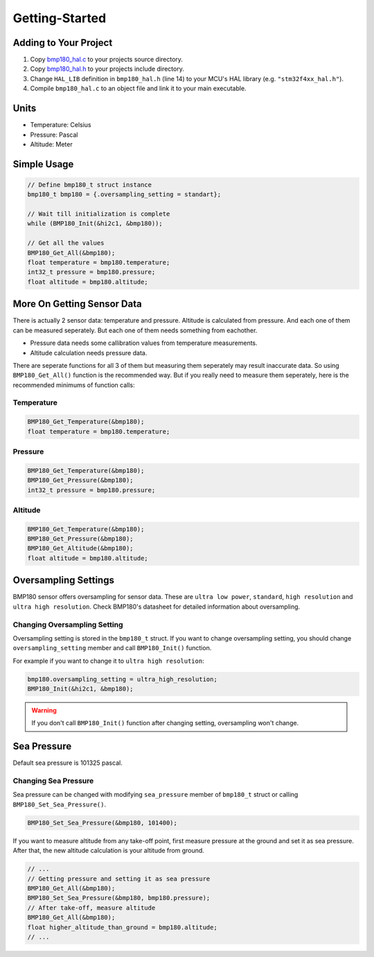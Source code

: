 Getting-Started
===============

Adding to Your Project
^^^^^^^^^^^^^^^^^^^^^^

1. Copy `bmp180_hal.c <https://github.com/ceyhunsen/bmp180-stm32-driver/blob/main/bmp180_hal.c>`_ to your projects source directory.
2. Copy `bmp180_hal.h <https://github.com/ceyhunsen/bmp180-stm32-driver/blob/main/bmp180_hal.h>`_ to your projects include directory.
3. Change ``HAL_LIB`` definition in ``bmp180_hal.h`` (line 14) to your MCU's HAL library (e.g. ``"stm32f4xx_hal.h"``).
4. Compile ``bmp180_hal.c`` to an object file and link it to your main executable.

Units
^^^^^

* Temperature: Celsius
* Pressure: Pascal
* Altitude: Meter

Simple Usage
^^^^^^^^^^^^

.. code-block:: c

	// Define bmp180_t struct instance
	bmp180_t bmp180 = {.oversampling_setting = standart};

	// Wait till initialization is complete
	while (BMP180_Init(&hi2c1, &bmp180));

	// Get all the values
	BMP180_Get_All(&bmp180);
	float temperature = bmp180.temperature;
	int32_t pressure = bmp180.pressure;
	float altitude = bmp180.altitude;

More On Getting Sensor Data
^^^^^^^^^^^^^^^^^^^^^^^^^^^

There is actually 2 sensor data: temperature and pressure. Altitude is calculated from pressure. And each one of them can be measured seperately. But each one of them needs something from eachother.

* Pressure data needs some callibration values from temperature measurements.
* Altitude calculation needs pressure data.

There are seperate functions for all 3 of them but measuring them seperately may result inaccurate data. So using ``BMP180_Get_All()`` function is the recommended way. But if you really need to measure them seperately, here is the recommended minimums of function calls:

Temperature
"""""""""""

.. code-block:: c

	BMP180_Get_Temperature(&bmp180);
	float temperature = bmp180.temperature;

Pressure
""""""""

.. code-block:: c

	BMP180_Get_Temperature(&bmp180);
	BMP180_Get_Pressure(&bmp180);
	int32_t pressure = bmp180.pressure;

Altitude
""""""""

.. code-block:: c

	BMP180_Get_Temperature(&bmp180);
	BMP180_Get_Pressure(&bmp180);
	BMP180_Get_Altitude(&bmp180);
	float altitude = bmp180.altitude;

Oversampling Settings
^^^^^^^^^^^^^^^^^^^^^

BMP180 sensor offers oversampling for sensor data. These are ``ultra low power``, ``standard``, ``high resolution`` and ``ultra high resolution``. Check BMP180's datasheet for detailed information about oversampling.

Changing Oversampling Setting
"""""""""""""""""""""""""""""

Oversampling setting is stored in the ``bmp180_t`` struct. If you want to change oversampling setting, you should change ``oversampling_setting`` member and call ``BMP180_Init()`` function.

For example if you want to change it to ``ultra high resolution``:

.. code-block:: c

	bmp180.oversampling_setting = ultra_high_resolution;
	BMP180_Init(&hi2c1, &bmp180);

.. warning::
	If you don't call ``BMP180_Init()`` function after changing setting, oversampling won't change.

Sea Pressure
^^^^^^^^^^^^

Default sea pressure is 101325 pascal.

Changing Sea Pressure
"""""""""""""""""""""

Sea pressure can be changed with modifying ``sea_pressure`` member of ``bmp180_t`` struct or calling ``BMP180_Set_Sea_Pressure()``.

.. code-block:: c

	BMP180_Set_Sea_Pressure(&bmp180, 101400);

If you want to measure altitude from any take-off point, first measure pressure at the ground and set it as sea pressure. After that, the new altitude calculation is your altitude from ground.

.. code-block:: c

	// ...
	// Getting pressure and setting it as sea pressure
	BMP180_Get_All(&bmp180);
	BMP180_Set_Sea_Pressure(&bmp180, bmp180.pressure);
	// After take-off, measure altitude
	BMP180_Get_All(&bmp180);
	float higher_altitude_than_ground = bmp180.altitude;
	// ...
